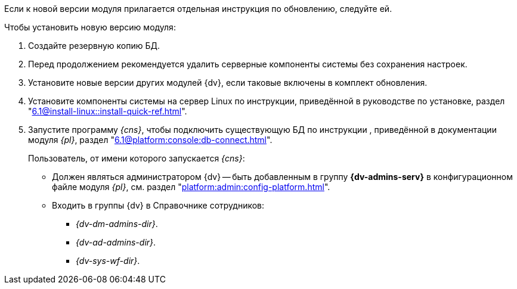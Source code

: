 Если к новой версии модуля прилагается отдельная инструкция по обновлению, следуйте ей.

.Чтобы установить новую версию модуля:
. Создайте резервную копию БД.
. Перед продолжением рекомендуется удалить серверные компоненты системы без сохранения настроек.
. Установите новые версии других модулей {dv}, если таковые включены в комплект обновления.
. Установите компоненты системы на сервер Linux по инструкции, приведённой в руководстве по установке, раздел "xref:6.1@install-linux::install-quick-ref.adoc[]".
+
. Запустите программу _{cns}_, чтобы подключить существующую БД по инструкции , приведённой в документации модуля _{pl}_, раздел "xref:6.1@platform:console:db-connect.adoc[]".
+
****
Пользователь, от имени которого запускается _{cns}_:

* Должен являться администратором {dv} -- быть добавленным в группу *{dv-admins-serv}* в конфигурационном файле модуля _{pl}_, см. раздел "xref:platform:admin:config-platform.adoc[]".
* Входить в группы {dv} в Справочнике сотрудников:
+
- _{dv-dm-admins-dir}_.
- _{dv-ad-admins-dir}_.
- _{dv-sys-wf-dir}_.
****
